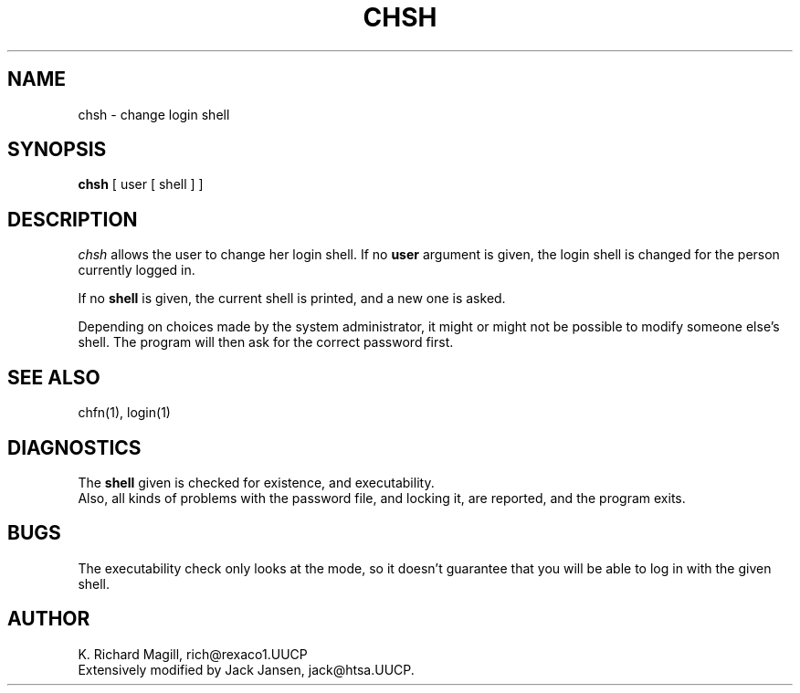 .TH CHSH 1 Local
.SH NAME
chsh \- change login shell
.SH SYNOPSIS
.B chsh
[ user [ shell ] ]
.SH DESCRIPTION
.I chsh
allows the user to change her login shell.
If no
.B user
argument is given, the login shell is changed for the person
currently logged in.
.PP
If no
.B shell
is given, the current shell is printed, and a new one is asked.
.PP
Depending on choices made by the system administrator, it might
or might not be possible to modify someone else's shell. The program
will then ask for the correct password first.
.SH SEE ALSO
chfn(1), login(1)
.SH DIAGNOSTICS
The
.B shell
given is checked for existence, and executability.
.br
Also, all kinds of problems with the password file, and locking it,
are reported, and the program exits.
.SH BUGS
The executability check only looks at the mode, so it doesn't
guarantee that you will be able to log in with the given shell.
.SH AUTHOR
K. Richard Magill, rich@rexaco1.UUCP
.br
Extensively modified by Jack Jansen, jack@htsa.UUCP.
